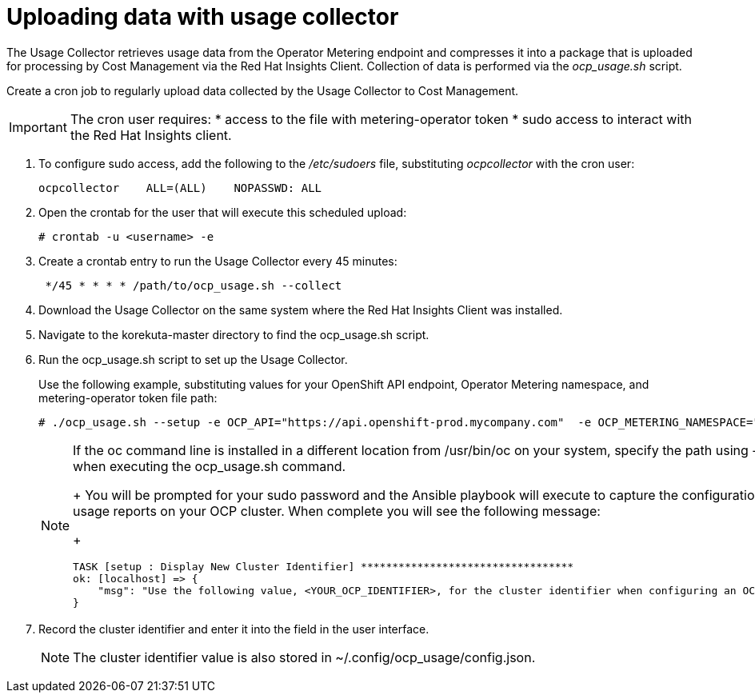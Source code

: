 // Module included in the following assemblies:
// assembly_Adding_OCP_sources.adoc
[id="proc_Uploading_data_with_Usage_Collector"]
= Uploading data with usage collector

// The URL for this procedure needs to go in the UI code in the Sources dialog - need to give to Dan & Boaz.

The Usage Collector retrieves usage data from the Operator Metering endpoint and compresses it into a package that is uploaded for processing by Cost Management via the Red Hat Insights Client. Collection of data is performed via the _ocp_usage.sh_ script.

Create a cron job to regularly upload data collected by the Usage Collector to Cost Management.

[IMPORTANT]
====
The cron user requires:
* access to the file with metering-operator token 
* sudo access to interact with the Red Hat Insights client.
==== 

. To configure sudo access, add the following to the _/etc/sudoers_ file, substituting _ocpcollector_  with the cron user:
+
----
ocpcollector    ALL=(ALL)    NOPASSWD: ALL
----
+
. Open the crontab for the user that will execute this scheduled upload:
+
----
# crontab -u <username> -e
----
+
. Create a crontab entry to run the Usage Collector every 45 minutes:
+
----
 */45 * * * * /path/to/ocp_usage.sh --collect
----







. Download the Usage Collector on the same system where the Red Hat Insights Client was installed.
. Navigate to the korekuta-master directory to find the ocp_usage.sh script. 
. Run the ocp_usage.sh script to set up the Usage Collector. 
+
Use the following example, substituting values for your OpenShift API endpoint, Operator Metering namespace, and metering-operator token file path:
+
----
# ./ocp_usage.sh --setup -e OCP_API="https://api.openshift-prod.mycompany.com"  -e OCP_METERING_NAMESPACE="metering" -e OCP_TOKEN_PATH="/path/to/ocp_usage_token"
----
+
[NOTE]
====
If the oc command line is installed in a different location from /usr/bin/oc on your system, specify the path using -e OCP_CLI=</path/to/oc> when executing the ocp_usage.sh command.
+
You will be prompted for your sudo password and the Ansible playbook will execute to capture the configuration information and create the usage reports on your OCP cluster. When complete you will see the following message:
+
----
TASK [setup : Display New Cluster Identifier] **********************************
ok: [localhost] => {
    "msg": "Use the following value, <YOUR_OCP_IDENTIFIER>, for the cluster identifier when configuring an OCP provider in Cost Management."
}
----
====
+
. Record the cluster identifier and enter it into the field in the user interface. 
+
[NOTE]
====
The cluster identifier value is also stored in ~/.config/ocp_usage/config.json.
====

